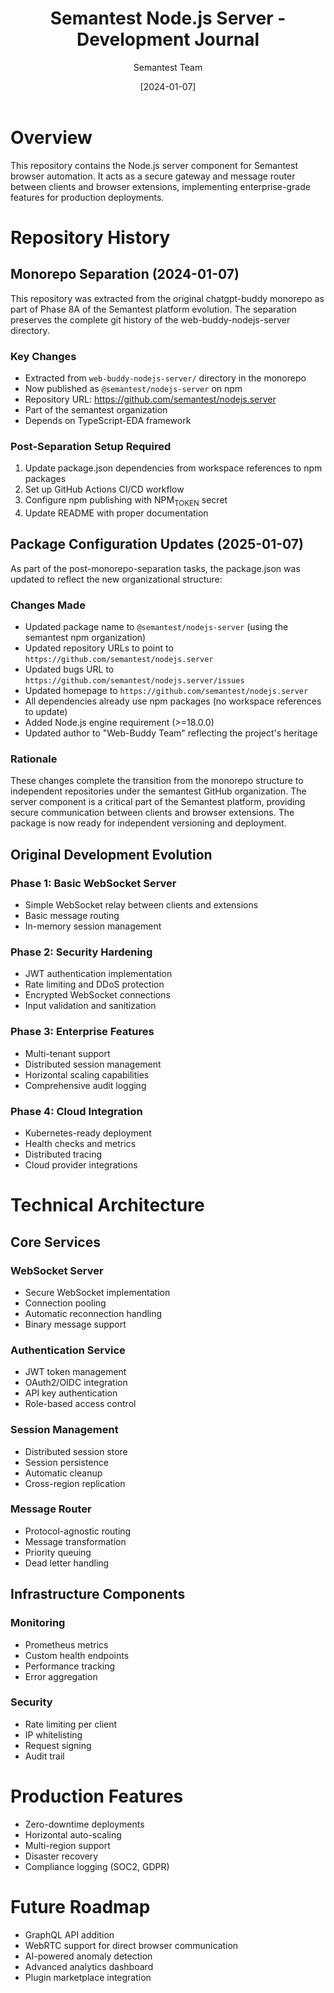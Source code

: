 #+TITLE: Semantest Node.js Server - Development Journal
#+AUTHOR: Semantest Team
#+DATE: [2024-01-07]

* Overview

This repository contains the Node.js server component for Semantest browser automation. It acts as a secure gateway and message router between clients and browser extensions, implementing enterprise-grade features for production deployments.

* Repository History

** Monorepo Separation (2024-01-07)

This repository was extracted from the original chatgpt-buddy monorepo as part of Phase 8A of the Semantest platform evolution. The separation preserves the complete git history of the web-buddy-nodejs-server directory.

*** Key Changes
- Extracted from =web-buddy-nodejs-server/= directory in the monorepo
- Now published as =@semantest/nodejs-server= on npm
- Repository URL: https://github.com/semantest/nodejs.server
- Part of the semantest organization
- Depends on TypeScript-EDA framework

*** Post-Separation Setup Required
1. Update package.json dependencies from workspace references to npm packages
2. Set up GitHub Actions CI/CD workflow
3. Configure npm publishing with NPM_TOKEN secret
4. Update README with proper documentation

** Package Configuration Updates (2025-01-07)

As part of the post-monorepo-separation tasks, the package.json was updated to reflect the new organizational structure:

*** Changes Made
- Updated package name to =@semantest/nodejs-server= (using the semantest npm organization)
- Updated repository URLs to point to =https://github.com/semantest/nodejs.server=
- Updated bugs URL to =https://github.com/semantest/nodejs.server/issues=
- Updated homepage to =https://github.com/semantest/nodejs.server=
- All dependencies already use npm packages (no workspace references to update)
- Added Node.js engine requirement (>=18.0.0)
- Updated author to "Web-Buddy Team" reflecting the project's heritage

*** Rationale
These changes complete the transition from the monorepo structure to independent repositories under the semantest GitHub organization. The server component is a critical part of the Semantest platform, providing secure communication between clients and browser extensions. The package is now ready for independent versioning and deployment.

** Original Development Evolution

*** Phase 1: Basic WebSocket Server
- Simple WebSocket relay between clients and extensions
- Basic message routing
- In-memory session management

*** Phase 2: Security Hardening
- JWT authentication implementation
- Rate limiting and DDoS protection
- Encrypted WebSocket connections
- Input validation and sanitization

*** Phase 3: Enterprise Features
- Multi-tenant support
- Distributed session management
- Horizontal scaling capabilities
- Comprehensive audit logging

*** Phase 4: Cloud Integration
- Kubernetes-ready deployment
- Health checks and metrics
- Distributed tracing
- Cloud provider integrations

* Technical Architecture

** Core Services

*** WebSocket Server
- Secure WebSocket implementation
- Connection pooling
- Automatic reconnection handling
- Binary message support

*** Authentication Service
- JWT token management
- OAuth2/OIDC integration
- API key authentication
- Role-based access control

*** Session Management
- Distributed session store
- Session persistence
- Automatic cleanup
- Cross-region replication

*** Message Router
- Protocol-agnostic routing
- Message transformation
- Priority queuing
- Dead letter handling

** Infrastructure Components

*** Monitoring
- Prometheus metrics
- Custom health endpoints
- Performance tracking
- Error aggregation

*** Security
- Rate limiting per client
- IP whitelisting
- Request signing
- Audit trail

* Production Features

- Zero-downtime deployments
- Horizontal auto-scaling
- Multi-region support
- Disaster recovery
- Compliance logging (SOC2, GDPR)

* Future Roadmap

- GraphQL API addition
- WebRTC support for direct browser communication
- AI-powered anomaly detection
- Advanced analytics dashboard
- Plugin marketplace integration